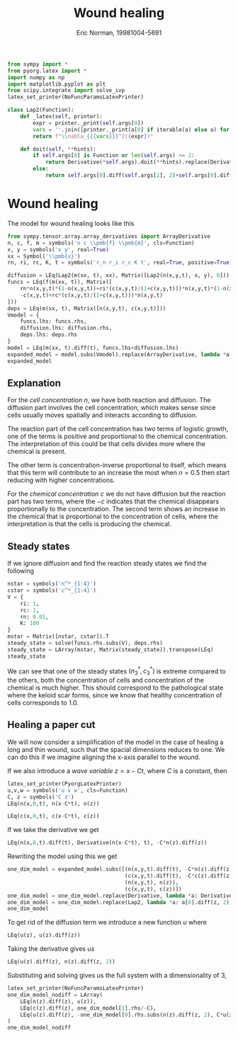 #+title: Wound healing
#+author: Eric Norman, 19981004-5691
#+PROPERTY: header-args:jupyter-python :tangle wound_model.py

#+call: init('light)

#+RESULTS:

#+begin_src jupyter-python
from sympy import *
from pyorg.latex import *
import numpy as np
import matplotlib.pyplot as plt
from scipy.integrate import solve_ivp
latex_set_printer(NoFuncParamsLatexPrinter)
#+end_src

#+RESULTS:

#+begin_src jupyter-python
class Lap2(Function):
    def _latex(self, printer):
        expr = printer._print(self.args[0])
        vars = ''.join([printer._print(a[0] if iterable(a) else a) for a in self.args[1:]])
        return f"\\nabla_{{{vars}}}^2({expr})"

    def doit(self, **hints):
        if self.args[0] is Function or len(self.args) <= 2:
            return Derivative(*self.args).doit(**hints).replace(Derivative, Lap2)
        else:
            return self.args[0].diff(self.args[1], 2)+self.args[0].diff(self.args[2], 2)
#+end_src

#+RESULTS:

* Wound healing
The model for wound healing looks like this
#+begin_src jupyter-python
from sympy.tensor.array.array_derivatives import ArrayDerivative
n, c, f, m = symbols('n c \\pmb{f} \\pmb{m}', cls=Function)
x, y = symbols('x y', real=True)
xx = Symbol('\\pmb{x}')
rn, ri, rc, K, t = symbols('r_n r_i r_c K t', real=True, positive=True)

diffusion = LEq(Lap2(m(xx, t), xx), Matrix([Lap2(n(x,y,t), x, y), 0]))
funcs = LEq(f(m(xx, t)), Matrix([
    rn*n(x,y,t)*(1-n(x,y,t))+ri*(c(x,y,t)/(1+c(x,y,t)))*n(x,y,t)*(1-n(x,y,t)/K),
    -c(x,y,t)+rc*(c(x,y,t)/(1+c(x,y,t)))*n(x,y,t)
]))
deps = LEq(m(xx, t), Matrix([n(x,y,t), c(x,y,t)]))
Vmodel = {
    funcs.lhs: funcs.rhs,
    diffusion.lhs: diffusion.rhs,
    deps.lhs: deps.rhs
}
model = LEq(m(xx, t).diff(t), funcs.lhs+diffusion.lhs)
expanded_model = model.subs(Vmodel).replace(ArrayDerivative, lambda *a: ArrayDerivative(*a).doit()).replace(LEq, LArray).transpose(LEq)
expanded_model
#+end_src

#+RESULTS:
:RESULTS:
\begin{equation}\begin{array}{l}
\frac{\partial}{\partial t} n=\frac{r_{i} \left(1 - \frac{n}{K}\right) c n}{c + 1} + r_{n} \left(1 - n\right) n + \nabla_{xy}^2(n)\\
\frac{\partial}{\partial t} c=\frac{r_{c} c n}{c + 1} - c
\end{array}\end{equation}
:END:

** Explanation
For the /cell concentration/ $n$, we have both reaction and diffusion. The
diffusion part involves the cell concentration, which makes sense since cells
usually moves spatially and interacts according to diffusion.

The reaction part of the cell concentration has two terms of logistic growth,
one of the terms is positive and proportional to the chemical concentration. The
interpretation of this could be that cells divides more where the chemical is
present.
#+begin_src jupyter-python :results output :exports none
plt.figure(figsize=(8,4), dpi=100)
n_n = np.linspace(0, 1)
plt.subplot(1, 2, 1)
plt.title(f"$(1-n/K)n$, $K=1$")
plt.plot(n_n, (1-n_n/1)*n_n, label="cell concentration division term")
plt.legend()
plt.xticks([0, 1])
plt.yticks([0, 1.0])
plt.subplot(1, 2, 2)
plt.title(f"$(1-n/K)n$, $K=2$")
plt.plot(n_n, (1-n_n/2)*n_n)
plt.xticks([0, 1])
plt.yticks([0, 1.0])
#+end_src

#+RESULTS:
[[file:./.ob-jupyter/667fb842a6b7fbc4975e98ec4a50828c032741e5.png]]

The other term is concentration-inverse proportional to itself, which means that
this term will contribute to an increase the most when $n=0.5$ then start
reducing with higher concentrations.

For the /chemical concentration/ $c$ we do not have diffusion but the reaction
part has two terms, where the $-c$ indicates that the chemical disappears
proportionally to the concentration. The second term shows an increase in the
chemical that is proportional to the concentration of cells, where the
interpretation is that the cells is producing the chemical.

** Steady states
If we ignore diffusion and find the reaction steady states we find the following
#+begin_src jupyter-python
nstar = symbols('n^*_{1:4}')
cstar = symbols('c^*_{1:4}')
V = {
    ri: 1,
    rc: 1,
    rn: 0.01,
    K: 100
}
mstar = Matrix([nstar, cstar]).T
steady_state = solve(funcs.rhs.subs(V), deps.rhs)
steady_state = LArray(mstar, Matrix(steady_state)).transpose(LEq)
steady_state
#+end_src

#+RESULTS:
:RESULTS:
\begin{equation}\begin{array}{l}
n^*_{1}=0.0\\
c^*_{1}=0.0\\
n^*_{2}=1.0\\
c^*_{2}=0.0\\
n^*_{3}=50.0\\
c^*_{3}=49.0
\end{array}\end{equation}
:END:

We can see that one of the steady states $(n^*_3,c^*_{3})$ is extreme compared
to the others, both the concentration of cells and concentration of the chemical
is much higher. This should correspond to the pathological state where the
keloid scar forms, since we know that healthy concentration of cells corresponds
to $1.0$.

** Healing a paper cut
We will now consider a simplification of the model in the case of healing a long
and thin wound, such that the spacial dimensions reduces to one. We can do this if
we imagine aligning the x-axis parallel to the wound.

If we also introduce a /wave variable/ $z=x-Ct$, where $C$ is a constant, then
#+begin_src jupyter-python
latex_set_printer(PyorgLatexPrinter)
u,v,w = symbols('u v w', cls=Function)
C, z = symbols('C z')
LEq(n(x,0,t), n(x-C*t), n(z))
#+end_src

#+RESULTS:
:RESULTS:
\begin{equation}n{\left(x,0,t \right)}=n{\left(- C t + x \right)}=n{\left(z \right)}\end{equation}
:END:

#+begin_src jupyter-python
LEq(c(x,0,t), c(x-C*t), c(z))
#+end_src

#+RESULTS:
:RESULTS:
\begin{equation}c{\left(x,0,t \right)}=c{\left(- C t + x \right)}=c{\left(z \right)}\end{equation}
:END:

If we take the derivative we get
#+begin_src jupyter-python
LEq(n(x,0,t).diff(t), Derivative(n(x-C*t), t), -C*n(z).diff(z))
#+end_src

#+RESULTS:
:RESULTS:
\begin{equation}\frac{\partial}{\partial t} n{\left(x,0,t \right)}=\frac{\partial}{\partial t} n{\left(- C t + x \right)}=- C \frac{d}{d z} n{\left(z \right)}\end{equation}
:END:

Rewriting the model using this we get
#+begin_src jupyter-python
one_dim_model = expanded_model.subs([(n(x,y,t).diff(t), -C*n(z).diff(z)),
                                     (c(x,y,t).diff(t), -C*c(z).diff(z)),
                                     (n(x,y,t), n(z)),
                                     (c(x,y,t), c(z))])
one_dim_model = one_dim_model.replace(Derivative, lambda *a: Derivative(a[0],z))
one_dim_model = one_dim_model.replace(Lap2, lambda *a: a[0].diff(z, 2))
one_dim_model
#+end_src

#+RESULTS:
:RESULTS:
\begin{equation}\begin{array}{l}
- C \frac{d}{d z} n{\left(z \right)}=\frac{r_{i} \left(1 - \frac{n{\left(z \right)}}{K}\right) c{\left(z \right)} n{\left(z \right)}}{c{\left(z \right)} + 1} + r_{n} \left(1 - n{\left(z \right)}\right) n{\left(z \right)} + \frac{d^{2}}{d z^{2}} n{\left(z \right)}\\
- C \frac{d}{d z} c{\left(z \right)}=\frac{r_{c} c{\left(z \right)} n{\left(z \right)}}{c{\left(z \right)} + 1} - c{\left(z \right)}
\end{array}\end{equation}
:END:

To get rid of the diffusion term we introduce a new function $u$ where
#+begin_src jupyter-python
LEq(u(z), u(z).diff(z))
#+end_src

#+RESULTS:
:RESULTS:
\begin{equation}u{\left(z \right)}=\frac{d}{d z} u{\left(z \right)}\end{equation}
:END:

Taking the derivative gives us
#+begin_src jupyter-python
LEq(u(z).diff(z), n(z).diff(z, 2))
#+end_src

#+RESULTS:
:RESULTS:
\begin{equation}\frac{d}{d z} u{\left(z \right)}=\frac{d^{2}}{d z^{2}} n{\left(z \right)}\end{equation}
:END:

Substituting and solving gives us the full system with a dimensionality of 3,
#+begin_src jupyter-python
latex_set_printer(NoFuncParamsLatexPrinter)
one_dim_model_nodiff = LArray(
    LEq(n(z).diff(z), u(z)),
    LEq(c(z).diff(z), one_dim_model[1].rhs/-C),
    LEq(u(z).diff(z), -one_dim_model[0].rhs.subs(n(z).diff(z, 2), C*u(z))),
)
one_dim_model_nodiff
#+end_src

#+RESULTS:
:RESULTS:
\begin{equation}\begin{array}{l}
\frac{d}{d z} n=u\\
\frac{d}{d z} c=- \frac{\frac{r_{c} c n}{c + 1} - c}{C}\\
\frac{d}{d z} u=- C u - \frac{r_{i} \left(1 - \frac{n}{K}\right) c n}{c + 1} - r_{n} \left(1 - n\right) n
\end{array}\end{equation}
:END:

** COMMENT Fast concentration approximation
#+begin_src jupyter-python
v_eq = LEq(v(z).diff(z), one_dim_model_nodiff[2].rhs.args[1])
v_eq
#+end_src

#+RESULTS:
:RESULTS:
\begin{equation}\frac{d}{d z} v=- r_{n} \left(1 - n\right) n\end{equation}
:END:

*** Michaelis
Assuming $|C|\ll 1$, let
#+begin_src jupyter-python
latex_set_printer(PyorgLatexPrinter)
f = Function('f')
g = Function('g')
f_eq = one_dim_model_nodiff[2].rhs.subs(C, 0)
LEq(u(z).diff(z), f(n(z), c(z)))
#+end_src

#+RESULTS:
:RESULTS:
\begin{equation}\frac{d}{d z} u{\left(z \right)}=f{\left(n{\left(z \right)},c{\left(z \right)} \right)}\end{equation}
:END:


#+RESULTS:
:RESULTS:
\begin{equation}\frac{d}{d z} v{\left(z \right)}=- r_{n} \left(1 - n{\left(z \right)}\right) n{\left(z \right)}\end{equation}
:END:

#+begin_src jupyter-python
f_eq
#+end_src

#+RESULTS:
:RESULTS:
\begin{equation}- \frac{r_{i} \left(1 - \frac{n{\left(z \right)}}{K}\right) c{\left(z \right)} n{\left(z \right)}}{c{\left(z \right)} + 1} - r_{n} \left(1 - n{\left(z \right)}\right) n{\left(z \right)}\end{equation}
:END:

#+begin_src jupyter-python
g_eq = one_dim_model_nodiff[1].rhs.subs(C, 1)
LEq(c(z).diff(z), g(n(z), c(z))/C)
#+end_src

#+RESULTS:
:RESULTS:
\begin{equation}\frac{d}{d z} c{\left(z \right)}=\frac{g{\left(n{\left(z \right)},c{\left(z \right)} \right)}}{C}\end{equation}
:END:

If $|C|\ll 1$ then
#+begin_src jupyter-python
Latex(c(z).diff(z), Symbol('\\gg'), 1)
#+end_src

#+RESULTS:
:RESULTS:
\begin{equation}\frac{d}{d z} c{\left(z \right)}\gg1\end{equation}
:END:

#+begin_src jupyter-python
Latex(LEq(u(z).diff(z), f(n(z), c(z))), lcomma, lquad, LEq(g(u(z), v(z)), 0))
#+end_src

#+RESULTS:
:RESULTS:
\begin{equation}\frac{d}{d z} u{\left(z \right)}=f{\left(n{\left(z \right)},c{\left(z \right)} \right)},\quad g{\left(u{\left(z \right)},v{\left(z \right)} \right)}=0\end{equation}
:END:

Solving $g=0$ for $c(z)$ gives us
#+begin_src jupyter-python
c_appr_sol = LEq(c(z), solve(Eq(g_eq, 0), c(z))[1])
c_appr_sol
#+end_src

#+RESULTS:
:RESULTS:
\begin{equation}c{\left(z \right)}=r_{c} n{\left(z \right)} - 1\end{equation}
:END:

#+begin_src jupyter-python
LEq(u(z).diff(z), f_eq.subs(c_appr_sol.lhs, c_appr_sol.rhs))
#+end_src

#+RESULTS:
:RESULTS:
\begin{equation}\frac{d}{d z} u{\left(z \right)}=- r_{n} \left(1 - n{\left(z \right)}\right) n{\left(z \right)} - \frac{r_{i} \left(1 - \frac{n{\left(z \right)}}{K}\right) \left(r_{c} n{\left(z \right)} - 1\right)}{r_{c}}\end{equation}
:END:

#+latex: \pagebreak
#+latex: \appendix
